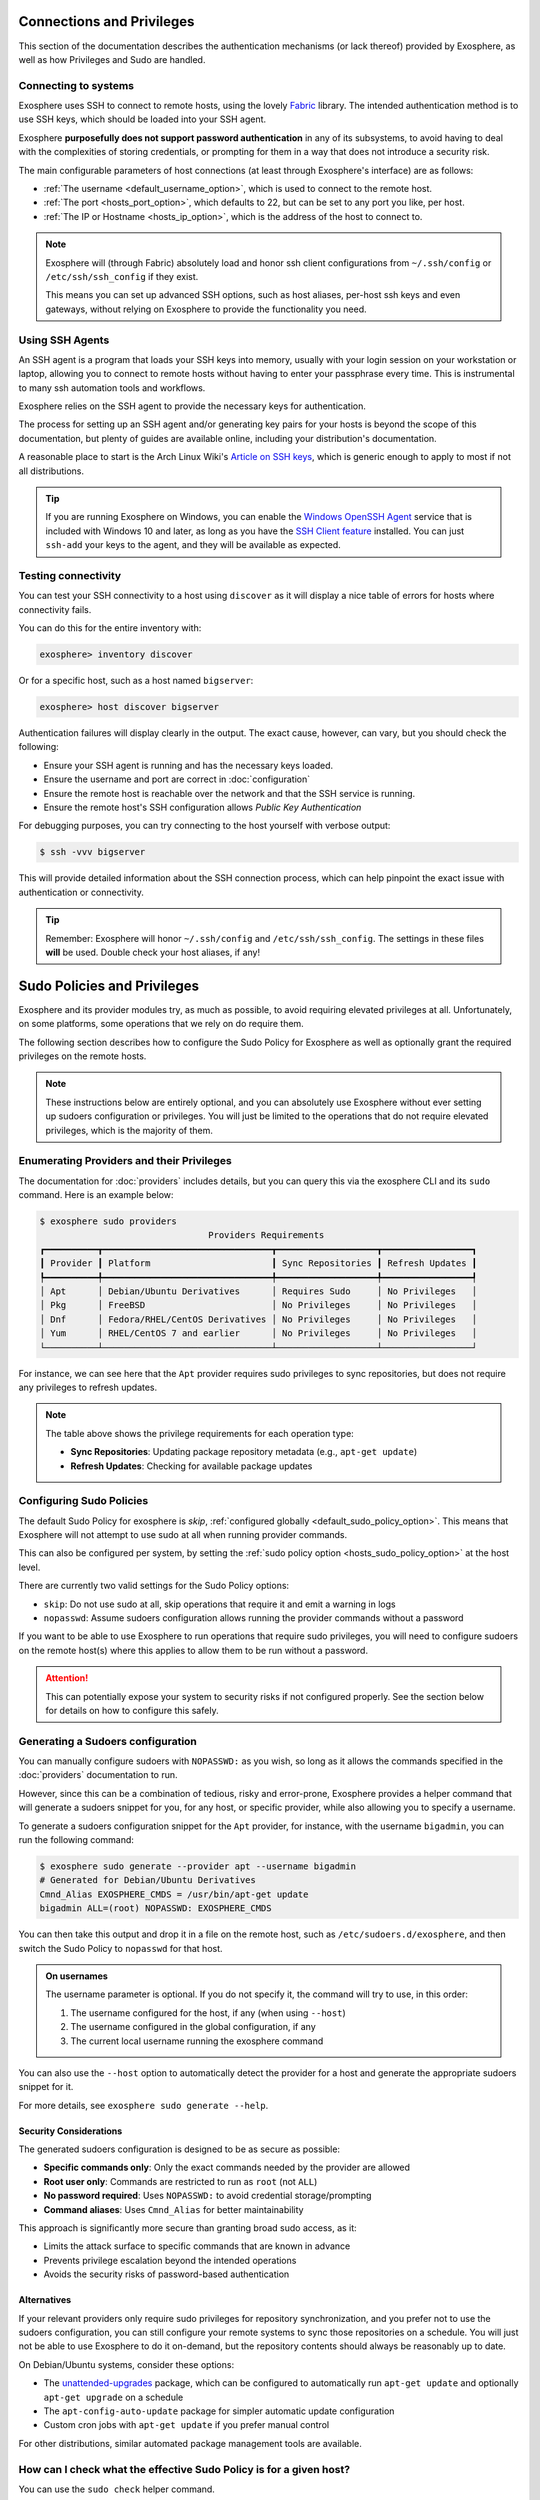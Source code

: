 Connections and Privileges
==========================

This section of the documentation describes the authentication mechanisms (or lack thereof)
provided by Exosphere, as well as how Privileges and Sudo are handled.

Connecting to systems
---------------------

Exosphere uses SSH to connect to remote hosts, using the lovely `Fabric`_ library.
The intended authentication method is to use SSH keys, which should be loaded into your SSH agent.

Exosphere **purposefully does not support password authentication** in any of its subsystems,
to avoid having to deal with the complexities of storing credentials, or prompting for them
in a way that does not introduce a security risk.

The main configurable parameters of host connections (at least through Exosphere's interface)
are as follows:

* :ref:`The username <default_username_option>`, which is used to connect to the remote host.
* :ref:`The port <hosts_port_option>`, which defaults to 22, but can be set to any port you like, per host.
* :ref:`The IP or Hostname <hosts_ip_option>`, which is the address of the host to connect to.

.. admonition:: Note

    Exosphere will (through Fabric) absolutely load and honor ssh client configurations
    from ``~/.ssh/config`` or ``/etc/ssh/ssh_config`` if they exist.

    This means you can set up advanced SSH options, such as host aliases, per-host ssh keys
    and even gateways, without relying on Exosphere to provide the functionality you need.

Using SSH Agents
----------------

An SSH agent is a program that loads your SSH keys into memory, usually with your login session
on your workstation or laptop, allowing you to connect to remote hosts without having to
enter your passphrase every time. This is instrumental to many ssh automation tools and
workflows.

Exosphere relies on the SSH agent to provide the necessary keys for authentication.

The process for setting up an SSH agent and/or generating key pairs for your hosts is
beyond the scope of this documentation, but plenty of guides are available online,
including your distribution's documentation.

A reasonable place to start is the Arch Linux Wiki's `Article on SSH keys`_,
which is generic enough to apply to most if not all distributions.

.. tip::

    If you are running Exosphere on Windows, you can enable the `Windows OpenSSH Agent`_
    service that is included with Windows 10 and later, as long as you have the `SSH Client
    feature`_ installed. You can just ``ssh-add`` your keys to the agent, and they will be
    available as expected.

Testing connectivity
--------------------

You can test your SSH connectivity to a host using ``discover`` as it will display
a nice table of errors for hosts where connectivity fails.

You can do this for the entire inventory with:

.. code-block:: exosphere

    exosphere> inventory discover

Or for a specific host, such as a host named ``bigserver``:

.. code-block:: exosphere

    exosphere> host discover bigserver

Authentication failures will display clearly in the output. The exact cause, however, can
vary, but you should check the following:

* Ensure your SSH agent is running and has the necessary keys loaded.
* Ensure the username and port are correct in :doc:`configuration`
* Ensure the remote host is reachable over the network and that the SSH service is running.
* Ensure the remote host's SSH configuration allows *Public Key Authentication*

For debugging purposes, you can try connecting to the host yourself with verbose output:

.. code-block:: console

    $ ssh -vvv bigserver

This will provide detailed information about the SSH connection process, which can help
pinpoint the exact issue with authentication or connectivity.

.. tip::

    Remember: Exosphere will honor ``~/.ssh/config`` and ``/etc/ssh/ssh_config``.
    The settings in these files **will** be used. Double check your host aliases,
    if any!

.. _Fabric: http://www.fabfile.org/
.. _Article on SSH keys: https://wiki.archlinux.org/title/SSH_keys
.. _Windows OpenSSH Agent: https://learn.microsoft.com/en-us/windows-server/administration/openssh/openssh_keymanagement
.. _SSH Client feature: https://docs.microsoft.com/en-us/windows-server/administration/openssh/openssh_install_firstuse

Sudo Policies and Privileges
============================

Exosphere and its provider modules try, as much as possible, to avoid requiring elevated 
privileges at all. Unfortunately, on some platforms, some operations that we rely on
do require them.

The following section describes how to configure the Sudo Policy for Exosphere as well
as optionally grant the required privileges on the remote hosts.

.. admonition:: Note

    These instructions below are entirely optional, and you can absolutely use
    Exosphere without ever setting up sudoers configuration or privileges.
    You will just be limited to the operations that do not require
    elevated privileges, which is the majority of them.

Enumerating Providers and their Privileges
------------------------------------------

The documentation for :doc:`providers` includes details, but you can query this via the
exosphere CLI and its ``sudo`` command. Here is an example below:

.. code-block:: console

    $ exosphere sudo providers
                                    Providers Requirements                               
    ┏━━━━━━━━━━┳━━━━━━━━━━━━━━━━━━━━━━━━━━━━━━━━┳━━━━━━━━━━━━━━━━━━━┳━━━━━━━━━━━━━━━━━┓
    ┃ Provider ┃ Platform                       ┃ Sync Repositories ┃ Refresh Updates ┃
    ┡━━━━━━━━━━╇━━━━━━━━━━━━━━━━━━━━━━━━━━━━━━━━╇━━━━━━━━━━━━━━━━━━━╇━━━━━━━━━━━━━━━━━┩
    │ Apt      │ Debian/Ubuntu Derivatives      │ Requires Sudo     │ No Privileges   │
    │ Pkg      │ FreeBSD                        │ No Privileges     │ No Privileges   │
    │ Dnf      │ Fedora/RHEL/CentOS Derivatives │ No Privileges     │ No Privileges   │
    │ Yum      │ RHEL/CentOS 7 and earlier      │ No Privileges     │ No Privileges   │
    └──────────┴────────────────────────────────┴───────────────────┴─────────────────┘

For instance, we can see here that the ``Apt`` provider requires sudo privileges
to sync repositories, but does not require any privileges to refresh updates.

.. note::
   The table above shows the privilege requirements for each operation type:
   
   * **Sync Repositories**: Updating package repository metadata (e.g., ``apt-get update``)
   * **Refresh Updates**: Checking for available package updates

Configuring Sudo Policies
-------------------------

The default Sudo Policy for exosphere is `skip`, :ref:`configured globally <default_sudo_policy_option>`.
This means that Exosphere will not attempt to use sudo at all when running provider commands.

This can also be configured per system, by setting the :ref:`sudo policy option <hosts_sudo_policy_option>`
at the host level.

There are currently two valid settings for the Sudo Policy options:

* ``skip``: Do not use sudo at all, skip operations that require it and emit a warning in logs
* ``nopasswd``: Assume sudoers configuration allows running the provider commands without a password

If you want to be able to use Exosphere to run operations that require sudo privileges, you will
need to configure sudoers on the remote host(s) where this applies to allow them to be run without
a password.

.. attention::

    This can potentially expose your system to security risks if not configured properly.
    See the section below for details on how to configure this safely.

Generating a Sudoers configuration
----------------------------------

You can manually configure sudoers with ``NOPASSWD:`` as you wish, so long as it allows
the commands specified in the :doc:`providers` documentation to run.

However, since this can be a combination of tedious, risky and error-prone,
Exosphere provides a helper command that will generate a sudoers snippet for you,
for any host, or specific provider, while also allowing you to specify a username.

To generate a sudoers configuration snippet for the ``Apt`` provider, for instance,
with the username ``bigadmin``, you can run the following command:

.. code-block:: console

    $ exosphere sudo generate --provider apt --username bigadmin
    # Generated for Debian/Ubuntu Derivatives
    Cmnd_Alias EXOSPHERE_CMDS = /usr/bin/apt-get update
    bigadmin ALL=(root) NOPASSWD: EXOSPHERE_CMDS

You can then take this output and drop it in a file on the remote host, such as
``/etc/sudoers.d/exosphere``, and then switch the Sudo Policy to ``nopasswd`` for that host.

.. admonition:: On usernames

    The username parameter is optional. If you do not specify it, the command will
    try to use, in this order:

    1. The username configured for the host, if any (when using ``--host``)
    2. The username configured in the global configuration, if any
    3. The current local username running the exosphere command

You can also use the ``--host`` option to automatically detect the provider
for a host and generate the appropriate sudoers snippet for it.

For more details, see ``exosphere sudo generate --help``.

Security Considerations
^^^^^^^^^^^^^^^^^^^^^^^

The generated sudoers configuration is designed to be as secure as possible:

* **Specific commands only**: Only the exact commands needed by the provider are allowed
* **Root user only**: Commands are restricted to run as ``root`` (not ``ALL``)
* **No password required**: Uses ``NOPASSWD:`` to avoid credential storage/prompting
* **Command aliases**: Uses ``Cmnd_Alias`` for better maintainability

This approach is significantly more secure than granting broad sudo access, as it:

* Limits the attack surface to specific commands that are known in advance
* Prevents privilege escalation beyond the intended operations
* Avoids the security risks of password-based authentication

Alternatives
^^^^^^^^^^^^

If your relevant providers only require sudo privileges for repository synchronization,
and you prefer not to use the sudoers configuration, you can still
configure your remote systems to sync those repositories on a schedule.
You will just not be able to use Exosphere to do it on-demand, but the
repository contents should always be reasonably up to date.

On Debian/Ubuntu systems, consider these options:

* The `unattended-upgrades`_ package, which can be configured to automatically 
  run ``apt-get update`` and optionally ``apt-get upgrade`` on a schedule
* The ``apt-config-auto-update`` package for simpler automatic update configuration
* Custom cron jobs with ``apt-get update`` if you prefer manual control

For other distributions, similar automated package management tools are available.

How can I check what the effective Sudo Policy is for a given host?
-------------------------------------------------------------------

You can use the ``sudo check`` helper command.

As an example, to check the effective Sudo Policy for a host named ``bigserver``:

.. code-block:: console

    $ exosphere sudo check bigserver
    Sudo Policy for bigserver

     Global Policy:          skip
     Host Policy:            nopasswd (local)
     Package Manager:        apt

     Can Sync Repositories:  Yes
     Can Refresh Updates:    Yes

This will tell you what the effective Sudo Policy is for that host, as well as
where that is configured. For instance, in the example above, you can see the
global policy is ``skip``, but the host policy has been set to ``nopasswd``
locally, in the inventory host options.

The global Sudo Policy can also be displayed via:

.. code-block:: console

    $ exosphere sudo policy
    Global SudoPolicy: skip

.. _unattended-upgrades: https://wiki.debian.org/UnattendedUpgrades